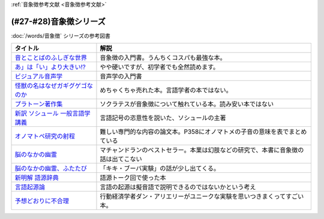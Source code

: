 .. _音象徴参考文献:

:ref:`音象徴参考文献 <音象徴参考文献>`

(#27-#28)音象徴シリーズ
=================================
:doc:`/words/音象徴` シリーズの参考図書 

.. raw:: html

  <!--音とことばのふしぎな世界--><a href="https://www.amazon.co.jp/%E9%9F%B3%E3%81%A8%E3%81%93%E3%81%A8%E3%81%B0%E3%81%AE%E3%81%B5%E3%81%97%E3%81%8E%E3%81%AA%E4%B8%96%E7%95%8C%EF%BC%8D%E3%83%A1%E3%82%A4%E3%83%89%E5%A3%B0%E3%81%8B%E3%82%89%E8%8B%B1%E8%AA%9E%E3%81%AE%E9%81%94%E4%BA%BA%E3%81%BE%E3%81%A7-%E5%B2%A9%E6%B3%A2%E7%A7%91%E5%AD%A6%E3%83%A9%E3%82%A4%E3%83%96%E3%83%A9%E3%83%AA%E3%83%BC-%E5%B7%9D%E5%8E%9F-%E7%B9%81%E4%BA%BA-ebook/dp/B07MLWHN53?_encoding=UTF8&qid=&sr=&linkCode=li1&tag=takaoutputblo-22&linkId=025e6608f019d824f56f976da3e7f50f&language=ja_JP&ref_=as_li_ss_il" target="_blank"><img border="0" src="//ws-fe.amazon-adsystem.com/widgets/q?_encoding=UTF8&ASIN=B07MLWHN53&Format=_SL110_&ID=AsinImage&MarketPlace=JP&ServiceVersion=20070822&WS=1&tag=takaoutputblo-22&language=ja_JP" ></a><img src="https://ir-jp.amazon-adsystem.com/e/ir?t=takaoutputblo-22&language=ja_JP&l=li1&o=9&a=B07MLWHN53" width="1" height="1" border="0" alt="" style="border:none !important; margin:0px !important;" />
  <!--あ」は「い」より大きい!?--><a href="https://www.amazon.co.jp/dp/4894768860?&linkCode=li1&tag=takaoutputblo-22&linkId=f44e46efc5ffd1598a778ccaf27f61c0&language=ja_JP&ref_=as_li_ss_il" target="_blank"><img border="0" src="//ws-fe.amazon-adsystem.com/widgets/q?_encoding=UTF8&ASIN=4894768860&Format=_SL110_&ID=AsinImage&MarketPlace=JP&ServiceVersion=20070822&WS=1&tag=takaoutputblo-22&language=ja_JP" ></a><img src="https://ir-jp.amazon-adsystem.com/e/ir?t=takaoutputblo-22&language=ja_JP&l=li1&o=9&a=4894768860" width="1" height="1" border="0" alt="" style="border:none !important; margin:0px !important;" />
  <!--ビジュアル音声学--><a href="https://www.amazon.co.jp/dp/4385365326?&linkCode=li1&tag=takaoutputblo-22&linkId=b165404380afb8bbf8ae3bd6a5b01c93&language=ja_JP&ref_=as_li_ss_il" target="_blank"><img border="0" src="//ws-fe.amazon-adsystem.com/widgets/q?_encoding=UTF8&ASIN=4385365326&Format=_SL110_&ID=AsinImage&MarketPlace=JP&ServiceVersion=20070822&WS=1&tag=takaoutputblo-22&language=ja_JP" ></a><img src="https://ir-jp.amazon-adsystem.com/e/ir?t=takaoutputblo-22&language=ja_JP&l=li1&o=9&a=4385365326" width="1" height="1" border="0" alt="" style="border:none !important; margin:0px !important;" />
  <!--怪獣の名はなぜガギグゲゴなのか--><a href="https://www.amazon.co.jp/dp/B0099FLI6M?_encoding=UTF8&btkr=1&linkCode=li1&tag=takaoutputblo-22&linkId=2c6b971b48bc187f6f126f077bb21f1f&language=ja_JP&ref_=as_li_ss_il" target="_blank"><img border="0" src="//ws-fe.amazon-adsystem.com/widgets/q?_encoding=UTF8&ASIN=B0099FLI6M&Format=_SL110_&ID=AsinImage&MarketPlace=JP&ServiceVersion=20070822&WS=1&tag=takaoutputblo-22&language=ja_JP" ></a><img src="https://ir-jp.amazon-adsystem.com/e/ir?t=takaoutputblo-22&language=ja_JP&l=li1&o=9&a=B0099FLI6M" width="1" height="1" border="0" alt="" style="border:none !important; margin:0px !important;" />
  <!--プラトーン著作集--><a href="https://www.amazon.co.jp/dp/443418055X?&linkCode=li1&tag=takaoutputblo-22&linkId=ea086b24825df1d526fe21a433ed3d7b&language=ja_JP&ref_=as_li_ss_il" target="_blank"><img border="0" src="//ws-fe.amazon-adsystem.com/widgets/q?_encoding=UTF8&ASIN=443418055X&Format=_SL110_&ID=AsinImage&MarketPlace=JP&ServiceVersion=20070822&WS=1&tag=takaoutputblo-22&language=ja_JP" ></a><img src="https://ir-jp.amazon-adsystem.com/e/ir?t=takaoutputblo-22&language=ja_JP&l=li1&o=9&a=443418055X" width="1" height="1" border="0" alt="" style="border:none !important; margin:0px !important;" />
  <!--新訳 ソシュール 一般言語学講義--><a href="https://www.amazon.co.jp/dp/4327378224?&linkCode=li1&tag=takaoutputblo-22&linkId=ef831d487c13f2c4488fb49dcb74c166&language=ja_JP&ref_=as_li_ss_il" target="_blank"><img border="0" src="//ws-fe.amazon-adsystem.com/widgets/q?_encoding=UTF8&ASIN=4327378224&Format=_SL110_&ID=AsinImage&MarketPlace=JP&ServiceVersion=20070822&WS=1&tag=takaoutputblo-22&language=ja_JP" ></a><img src="https://ir-jp.amazon-adsystem.com/e/ir?t=takaoutputblo-22&language=ja_JP&l=li1&o=9&a=4327378224" width="1" height="1" border="0" alt="" style="border:none !important; margin:0px !important;" />
  <!--オノマトペ研究の射程--><a href="https://www.amazon.co.jp/dp/4894765969?&linkCode=li1&tag=takaoutputblo-22&linkId=28f3f0672b71786aee092f72cb56dd24&language=ja_JP&ref_=as_li_ss_il" target="_blank"><img border="0" src="//ws-fe.amazon-adsystem.com/widgets/q?_encoding=UTF8&ASIN=4894765969&Format=_SL110_&ID=AsinImage&MarketPlace=JP&ServiceVersion=20070822&WS=1&tag=takaoutputblo-22&language=ja_JP" ></a><img src="https://ir-jp.amazon-adsystem.com/e/ir?t=takaoutputblo-22&language=ja_JP&l=li1&o=9&a=4894765969" width="1" height="1" border="0" alt="" style="border:none !important; margin:0px !important;" />
  <!--脳のなかの幽霊--><a href="https://www.amazon.co.jp/dp/4042982115?&linkCode=li1&tag=takaoutputblo-22&linkId=0f989e2fe97059505f6fae8d65a24bb3&language=ja_JP&ref_=as_li_ss_il" target="_blank"><img border="0" src="//ws-fe.amazon-adsystem.com/widgets/q?_encoding=UTF8&ASIN=4042982115&Format=_SL110_&ID=AsinImage&MarketPlace=JP&ServiceVersion=20070822&WS=1&tag=takaoutputblo-22&language=ja_JP" ></a><img src="https://ir-jp.amazon-adsystem.com/e/ir?t=takaoutputblo-22&language=ja_JP&l=li1&o=9&a=4042982115" width="1" height="1" border="0" alt="" style="border:none !important; margin:0px !important;" />
  <!--脳のなかの幽霊、ふたたび--><a href="https://www.amazon.co.jp/dp/4042982166?_encoding=UTF8&psc=1&linkCode=li1&tag=takaoutputblo-22&linkId=b29231d4c48380742d3fc283f3bb0812&language=ja_JP&ref_=as_li_ss_il" target="_blank"><img border="0" src="//ws-fe.amazon-adsystem.com/widgets/q?_encoding=UTF8&ASIN=4042982166&Format=_SL110_&ID=AsinImage&MarketPlace=JP&ServiceVersion=20070822&WS=1&tag=takaoutputblo-22&language=ja_JP" ></a><img src="https://ir-jp.amazon-adsystem.com/e/ir?t=takaoutputblo-22&language=ja_JP&l=li1&o=9&a=4042982166" width="1" height="1" border="0" alt="" style="border:none !important; margin:0px !important;" />
  <!--新明解 語源辞典--><a href="https://www.amazon.co.jp/dp/4385139903?&linkCode=li1&tag=takaoutputblo-22&linkId=d130719643d423961b196f92b31fba5b&language=ja_JP&ref_=as_li_ss_il" target="_blank"><img border="0" src="//ws-fe.amazon-adsystem.com/widgets/q?_encoding=UTF8&ASIN=4385139903&Format=_SL110_&ID=AsinImage&MarketPlace=JP&ServiceVersion=20070822&WS=1&tag=takaoutputblo-22&language=ja_JP" ></a><img src="https://ir-jp.amazon-adsystem.com/e/ir?t=takaoutputblo-22&language=ja_JP&l=li1&o=9&a=4385139903" width="1" height="1" border="0" alt="" style="border:none !important; margin:0px !important;" />
  <!--言語起源論--><a href="https://www.amazon.co.jp/dp/4003362373?&linkCode=li1&tag=takaoutputblo-22&linkId=69b965cefd0532f4ea939bb69d5b1ba6&language=ja_JP&ref_=as_li_ss_il" target="_blank"><img border="0" src="//ws-fe.amazon-adsystem.com/widgets/q?_encoding=UTF8&ASIN=4003362373&Format=_SL110_&ID=AsinImage&MarketPlace=JP&ServiceVersion=20070822&WS=1&tag=takaoutputblo-22&language=ja_JP" ></a><img src="https://ir-jp.amazon-adsystem.com/e/ir?t=takaoutputblo-22&language=ja_JP&l=li1&o=9&a=4003362373" width="1" height="1" border="0" alt="" style="border:none !important; margin:0px !important;" />
  <!--予想どおりに不合理--><a href="https://www.amazon.co.jp/%E4%BA%88%E6%83%B3%E3%81%A9%E3%81%8A%E3%82%8A%E3%81%AB%E4%B8%8D%E5%90%88%E7%90%86-%E8%A1%8C%E5%8B%95%E7%B5%8C%E6%B8%88%E5%AD%A6%E3%81%8C%E6%98%8E%E3%81%8B%E3%81%99%E3%80%8C%E3%81%82%E3%81%AA%E3%81%9F%E3%81%8C%E3%81%9D%E3%82%8C%E3%82%92%E9%81%B8%E3%81%B6%E3%82%8F%E3%81%91%E3%80%8D-%E3%83%80%E3%83%B3-%E3%82%A2%E3%83%AA%E3%82%A8%E3%83%AA%E3%83%BC-ebook/dp/B00K1A75N4?__mk_ja_JP=%E3%82%AB%E3%82%BF%E3%82%AB%E3%83%8A&crid=IG2QKU5PGHA2&dchild=1&keywords=%E4%BA%88%E6%83%B3%E3%81%A9%E3%81%8A%E3%82%8A%E3%81%AB%E4%B8%8D%E5%90%88%E7%90%86&qid=1623129801&sprefix=%E4%BA%88%E6%83%B3%E3%81%A9%E3%81%8A%E3%82%8A%E3%81%AB%2Caps%2C264&sr=8-1&linkCode=li1&tag=takaoutputblo-22&linkId=26223bd904e12da7b87da36570b26abd&language=ja_JP&ref_=as_li_ss_il" target="_blank"><img border="0" src="//ws-fe.amazon-adsystem.com/widgets/q?_encoding=UTF8&ASIN=B00K1A75N4&Format=_SL110_&ID=AsinImage&MarketPlace=JP&ServiceVersion=20070822&WS=1&tag=takaoutputblo-22&language=ja_JP" ></a><img src="https://ir-jp.amazon-adsystem.com/e/ir?t=takaoutputblo-22&language=ja_JP&l=li1&o=9&a=B00K1A75N4" width="1" height="1" border="0" alt="" style="border:none !important; margin:0px !important;" />

+-----------------------------------+------------------------------------------------------------------------------------+
|             タイトル              |                                        解説                                        |
+===================================+====================================================================================+
| `音とことばのふしぎな世界`_       | 音象徴の入門書。うんちくコスパも最強な本。                                         |
+-----------------------------------+------------------------------------------------------------------------------------+
| `あ」は「い」より大きい!?`_       | やや硬いですが、初学者でも全然読めます。                                           |
+-----------------------------------+------------------------------------------------------------------------------------+
| `ビジュアル音声学`_               | 音声学の入門書                                                                     |
+-----------------------------------+------------------------------------------------------------------------------------+
| `怪獣の名はなぜガギグゲゴなのか`_ | めちゃくちゃ売れた本。言語学者の本ではない。                                       |
+-----------------------------------+------------------------------------------------------------------------------------+
| `プラトーン著作集`_               | ソクラテスが音象徴について触れている本。読み安い本ではない                         |
+-----------------------------------+------------------------------------------------------------------------------------+
| `新訳 ソシュール 一般言語学講義`_ | 言語記号の恣意性を説いた、ソシュールの主著                                         |
+-----------------------------------+------------------------------------------------------------------------------------+
| `オノマトペ研究の射程`_           | 難しい専門的な内容の論文本。P358にオノマトメの子音の意味を表でまとめている         |
+-----------------------------------+------------------------------------------------------------------------------------+
| `脳のなかの幽霊`_                 | マチャンドランのベストセラー。本業は幻肢などの研究で、本書に音象徴の話は出てこない |
+-----------------------------------+------------------------------------------------------------------------------------+
| `脳のなかの幽霊、ふたたび`_       | 「キキ・ブーバ実験」の話が少し出てくる。                                           |
+-----------------------------------+------------------------------------------------------------------------------------+
| `新明解 語源辞典`_                | 語源トーク回で使った本                                                             |
+-----------------------------------+------------------------------------------------------------------------------------+
| `言語起源論`_                     | 言語の起源は擬音語で説明できるのではないかという考え                               |
+-----------------------------------+------------------------------------------------------------------------------------+
| `予想どおりに不合理`_             | 行動経済学者ダン・アリエリーがユニークな実験を思いつきまくってすごい本。           |
+-----------------------------------+------------------------------------------------------------------------------------+

.. _予想どおりに不合理: https://amzn.to/3kSCWmC
.. _言語起源論: https://amzn.to/3vRI7JN
.. _新明解 語源辞典: https://amzn.to/3MVUJW7
.. _脳のなかの幽霊、ふたたび: https://amzn.to/39yygQr
.. _脳のなかの幽霊: https://amzn.to/3wf7nsD
.. _オノマトペ研究の射程: https://amzn.to/39Mh0Yb
.. _新訳 ソシュール 一般言語学講義: https://amzn.to/3MXKkcp
.. _プラトーン著作集: https://amzn.to/3sjMZWb
.. _怪獣の名はなぜガギグゲゴなのか: https://amzn.to/3sjQg7S
.. _ビジュアル音声学: https://amzn.to/3LXzOSz
.. _あ」は「い」より大きい!?: https://amzn.to/3w8U39b
.. _音とことばのふしぎな世界: https://amzn.to/3LXzIKH
